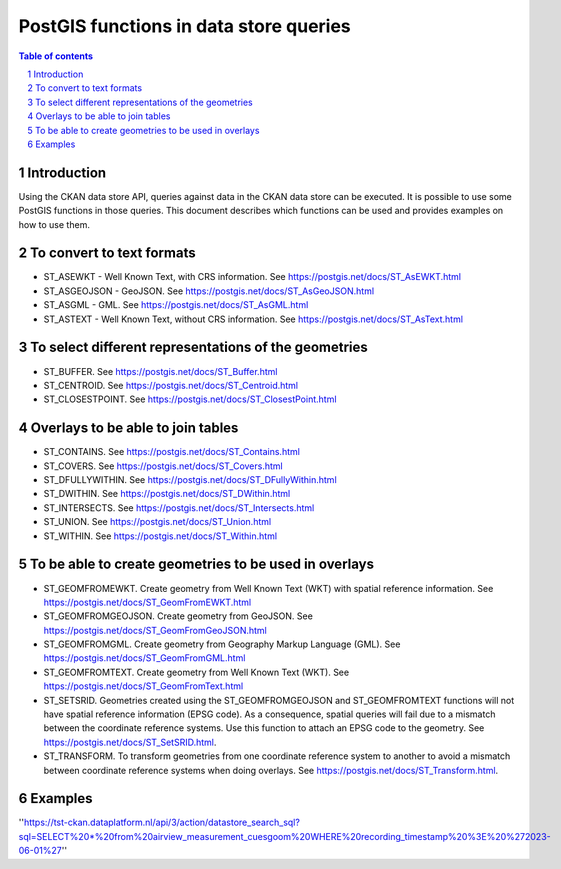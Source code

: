 =======================================
PostGIS functions in data store queries
=======================================

.. sectnum::

.. contents:: Table of contents

Introduction
~~~~~~~~~~~~

Using the CKAN data store API, queries against data in the CKAN data store can be executed. 
It is possible to use some PostGIS functions in those queries. This document describes which 
functions can be used and provides examples on how to use them. 

To convert to text formats
~~~~~~~~~~~~~~~~~~~~~~~~~~
  
- ST_ASEWKT - Well Known Text, with CRS information. See https://postgis.net/docs/ST_AsEWKT.html
- ST_ASGEOJSON - GeoJSON. See https://postgis.net/docs/ST_AsGeoJSON.html
- ST_ASGML - GML. See https://postgis.net/docs/ST_AsGML.html
- ST_ASTEXT - Well Known Text, without CRS information. See https://postgis.net/docs/ST_AsText.html

To select different representations of the geometries
~~~~~~~~~~~~~~~~~~~~~~~~~~~~~~~~~~~~~~~~~~~~~~~~~~~~~

- ST_BUFFER. See https://postgis.net/docs/ST_Buffer.html
- ST_CENTROID. See https://postgis.net/docs/ST_Centroid.html
- ST_CLOSESTPOINT. See https://postgis.net/docs/ST_ClosestPoint.html

Overlays to be able to join tables
~~~~~~~~~~~~~~~~~~~~~~~~~~~~~~~~~~

- ST_CONTAINS. See https://postgis.net/docs/ST_Contains.html
- ST_COVERS. See https://postgis.net/docs/ST_Covers.html
- ST_DFULLYWITHIN. See https://postgis.net/docs/ST_DFullyWithin.html
- ST_DWITHIN. See https://postgis.net/docs/ST_DWithin.html
- ST_INTERSECTS. See https://postgis.net/docs/ST_Intersects.html
- ST_UNION. See https://postgis.net/docs/ST_Union.html
- ST_WITHIN. See https://postgis.net/docs/ST_Within.html

To be able to create geometries to be used in overlays
~~~~~~~~~~~~~~~~~~~~~~~~~~~~~~~~~~~~~~~~~~~~~~~~~~~~~~

- ST_GEOMFROMEWKT. Create geometry from Well Known Text (WKT) with spatial reference information. See https://postgis.net/docs/ST_GeomFromEWKT.html
- ST_GEOMFROMGEOJSON. Create geometry from GeoJSON. See https://postgis.net/docs/ST_GeomFromGeoJSON.html
- ST_GEOMFROMGML. Create geometry from Geography Markup Language (GML). See https://postgis.net/docs/ST_GeomFromGML.html
- ST_GEOMFROMTEXT. Create geometry from Well Known Text (WKT). See https://postgis.net/docs/ST_GeomFromText.html
- ST_SETSRID. Geometries created using the ST_GEOMFROMGEOJSON and ST_GEOMFROMTEXT functions will not have spatial reference information (EPSG code). As a consequence, spatial queries will fail due to a mismatch between the coordinate reference systems. Use this function to attach an EPSG code to the geometry. See https://postgis.net/docs/ST_SetSRID.html. 
- ST_TRANSFORM. To transform geometries from one coordinate reference system to another to avoid a mismatch between coordinate reference systems when doing overlays. See https://postgis.net/docs/ST_Transform.html. 
  
Examples
~~~~~~~~
''https://tst-ckan.dataplatform.nl/api/3/action/datastore_search_sql?sql=SELECT%20*%20from%20airview_measurement_cuesgoom%20WHERE%20recording_timestamp%20%3E%20%272023-06-01%27''
